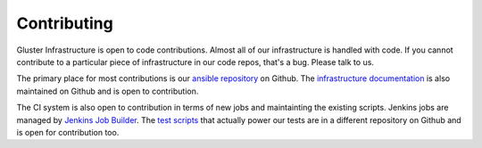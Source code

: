 Contributing
============

Gluster Infrastructure is open to code contributions. Almost all of our
infrastructure is handled with code. If you cannot contribute to a particular
piece of infrastructure in our code repos, that's a bug. Please talk to us.

The primary place for most contributions is our `ansible repository`_ on
Github. The `infrastructure documentation`_ is also maintained on Github and is
open to contribution.

The CI system is also open to contribution in terms of new jobs and
maintainting the existing scripts. Jenkins jobs are managed by `Jenkins Job
Builder`_. The `test scripts`_ that actually power our tests are in a different
repository on Github and is open for contribution too.

.. _ansible repository: http://github.com/gluster/gluster.org_ansible_configuration
.. _infrastructure documentation: https://github.com/gluster/infra-docs
.. _Jenkins Job Builder: :doc:/infra_overview/jenkins.rst
.. _test scripts: https://github.com/gluster/glusterfs-patch-acceptance-tests
